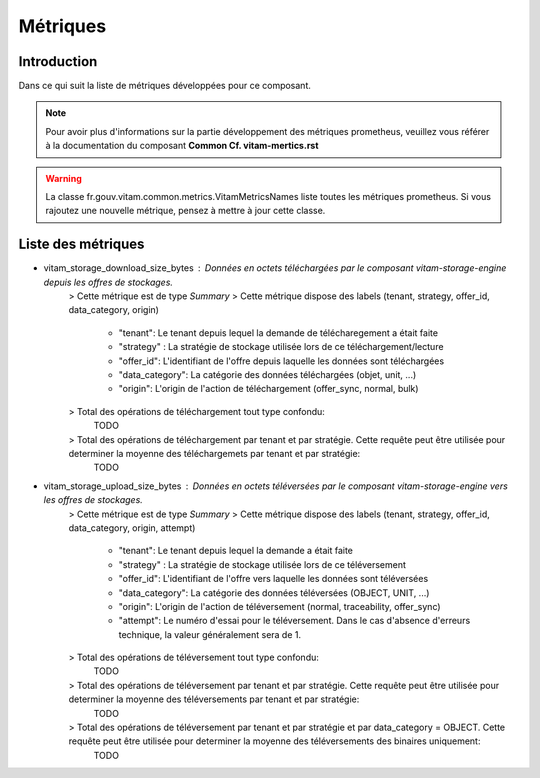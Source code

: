 Métriques
##########

Introduction
************
Dans ce qui suit la liste de métriques développées pour ce composant.

.. note::
    Pour avoir plus d'informations sur la partie développement des métriques prometheus, veuillez vous référer à la documentation du composant **Common Cf. vitam-mertics.rst**

.. warning::
    La classe fr.gouv.vitam.common.metrics.VitamMetricsNames liste toutes les métriques prometheus. Si vous rajoutez une nouvelle métrique, pensez à mettre à jour cette classe.

Liste des métriques
*******************
* vitam_storage_download_size_bytes : Données en octets téléchargées par le composant `vitam-storage-engine` depuis les offres de stockages.
    > Cette métrique est de type `Summary`
    > Cette métrique dispose des labels (tenant, strategy, offer_id, data_category, origin)
        - "tenant": Le tenant depuis lequel la demande de télécharegement a était faite
        - "strategy" : La stratégie de stockage utilisée lors de ce téléchargement/lecture
        - "offer_id": L'identifiant de l'offre depuis laquelle les données sont téléchargées
        - "data_category": La catégorie des données téléchargées (objet, unit, ...)
        - "origin": L'origin de l'action de téléchargement (offer_sync, normal, bulk)

    > Total des opérations de téléchargement tout type confondu:
        TODO

    > Total des opérations de téléchargement par tenant et par stratégie. Cette requête peut être utilisée pour determiner la moyenne des téléchargemets par tenant et par stratégie:
        TODO


* vitam_storage_upload_size_bytes : Données en octets téléversées par le composant `vitam-storage-engine` vers les offres de stockages.
    > Cette métrique est de type `Summary`
    > Cette métrique dispose des labels (tenant, strategy, offer_id, data_category, origin, attempt)
        - "tenant": Le tenant depuis lequel la demande a était faite
        - "strategy" : La stratégie de stockage utilisée lors de ce téléversement
        - "offer_id": L'identifiant de l'offre vers laquelle les données sont téléversées
        - "data_category": La catégorie des données téléversées (OBJECT, UNIT, ...)
        - "origin": L'origin de l'action de téléversement (normal, traceability, offer_sync)
        - "attempt": Le numéro d'essai pour le téléversement. Dans le cas d'absence d'erreurs technique, la valeur généralement sera de 1.

    > Total des opérations de téléversement tout type confondu:
        TODO

    > Total des opérations de téléversement par tenant et par stratégie. Cette requête peut être utilisée pour determiner la moyenne des téléversements par tenant et par stratégie:
        TODO

    > Total des opérations de téléversement par tenant et par stratégie et par data_category = OBJECT. Cette requête peut être utilisée pour determiner la moyenne des téléversements des binaires uniquement:
        TODO